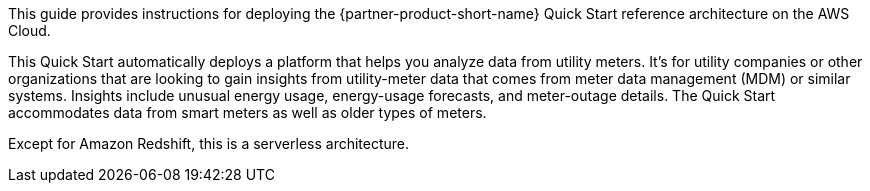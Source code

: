 // Replace the content in <>
// Identify your target audience and explain how/why they would use this Quick Start.
//Avoid borrowing text from third-party websites (copying text from AWS service documentation is fine). Also, avoid marketing-speak, focusing instead on the technical aspect.

This guide provides instructions for deploying the {partner-product-short-name} Quick Start reference architecture on the AWS Cloud.

This Quick Start automatically deploys a platform that helps you analyze data from utility meters. It's for utility companies or other organizations that are looking to gain insights from utility-meter data that comes from meter data management (MDM) or similar systems. Insights include unusual energy usage, energy-usage forecasts, and meter-outage details. The Quick Start accommodates data from smart meters as well as older types of meters.

Except for Amazon Redshift, this is a serverless architecture.